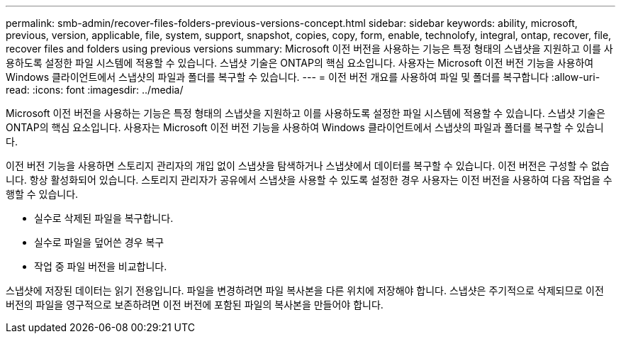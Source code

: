 ---
permalink: smb-admin/recover-files-folders-previous-versions-concept.html 
sidebar: sidebar 
keywords: ability, microsoft, previous, version, applicable, file, system, support, snapshot, copies, copy, form, enable, technolofy, integral, ontap, recover, file, recover files and folders using previous versions 
summary: Microsoft 이전 버전을 사용하는 기능은 특정 형태의 스냅샷을 지원하고 이를 사용하도록 설정한 파일 시스템에 적용할 수 있습니다. 스냅샷 기술은 ONTAP의 핵심 요소입니다. 사용자는 Microsoft 이전 버전 기능을 사용하여 Windows 클라이언트에서 스냅샷의 파일과 폴더를 복구할 수 있습니다. 
---
= 이전 버전 개요를 사용하여 파일 및 폴더를 복구합니다
:allow-uri-read: 
:icons: font
:imagesdir: ../media/


[role="lead"]
Microsoft 이전 버전을 사용하는 기능은 특정 형태의 스냅샷을 지원하고 이를 사용하도록 설정한 파일 시스템에 적용할 수 있습니다. 스냅샷 기술은 ONTAP의 핵심 요소입니다. 사용자는 Microsoft 이전 버전 기능을 사용하여 Windows 클라이언트에서 스냅샷의 파일과 폴더를 복구할 수 있습니다.

이전 버전 기능을 사용하면 스토리지 관리자의 개입 없이 스냅샷을 탐색하거나 스냅샷에서 데이터를 복구할 수 있습니다. 이전 버전은 구성할 수 없습니다. 항상 활성화되어 있습니다. 스토리지 관리자가 공유에서 스냅샷을 사용할 수 있도록 설정한 경우 사용자는 이전 버전을 사용하여 다음 작업을 수행할 수 있습니다.

* 실수로 삭제된 파일을 복구합니다.
* 실수로 파일을 덮어쓴 경우 복구
* 작업 중 파일 버전을 비교합니다.


스냅샷에 저장된 데이터는 읽기 전용입니다. 파일을 변경하려면 파일 복사본을 다른 위치에 저장해야 합니다. 스냅샷은 주기적으로 삭제되므로 이전 버전의 파일을 영구적으로 보존하려면 이전 버전에 포함된 파일의 복사본을 만들어야 합니다.
